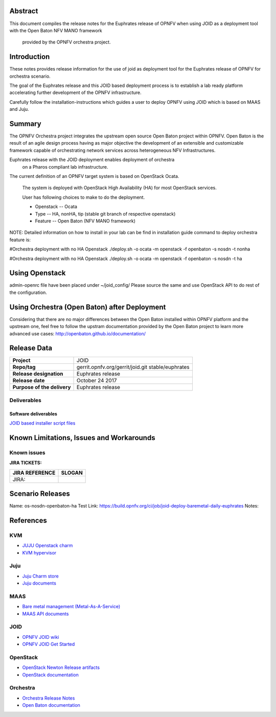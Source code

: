 .. This work is licensed under a Creative Commons Attribution 4.0 International License.
.. http://creativecommons.org/licenses/by/4.0
.. (c) <optionally add copywriters name>


Abstract
========

This document compiles the release notes for the Euphrates release of
OPNFV when using JOID as a deployment tool with the Open Baton NFV MANO framework
 provided by the OPNFV orchestra project.

Introduction
============

These notes provides release information for the use of joid as deployment
tool for the Euphrates release of OPNFV for orchestra
scenario.

The goal of the Euphrates release and this JOID based deployment process is
to establish a lab ready platform accelerating further development
of the OPNFV infrastructure.

Carefully follow the installation-instructions which guides a user to deploy
OPNFV using JOID which is based on MAAS and Juju.

Summary
=======

The OPNFV Orchestra project integrates the upstream open source Open Baton project within OPNFV.
Open Baton is the result of an agile design process having as major objective the development
of an extensible and customizable framework capable of orchestrating network services across
heterogeneous NFV Infrastructures.

Euphrates release with the JOID deployment enables deployment of orchestra
 on a Pharos compliant lab infrastructure.

The current definition of an OPNFV target system is based on OpenStack Ocata.

    The system is deployed with OpenStack High Availability (HA) for most OpenStack services.

    User has following choices to make to do the deployment.

    - Openstack      -- Ocata
    - Type           -- HA, nonHA, tip (stable git branch of respective openstack)
    - Feature        -- Open Baton (NFV MANO framework)

NOTE: Detailed information on how to install in your lab can be find in installation guide
command to deploy orchestra feature is:

#Orchestra deployment with no HA Openstack
./deploy.sh -o ocata -m openstack -f openbaton -s nosdn -t nonha

#Orchestra deployment with no HA Openstack
./deploy.sh -o ocata -m openstack -f openbaton -s nosdn -t ha


Using Openstack
===============

admin-openrc file have been placed under ~/joid_config/
Please source the same and use OpenStack API to do rest of the configuration.

Using Orchestra (Open Baton) after Deployment
=============================================

Considering that there are no major differences between the Open Baton installed within
OPNFV platform and the upstream one, feel free to follow the upstram documentation provided
by the Open Baton project to learn more advanced use cases: http://openbaton.github.io/documentation/

Release Data
============

+--------------------------------------+--------------------------------------+
| **Project**                          | JOID                                 |
|                                      |                                      |
+--------------------------------------+--------------------------------------+
| **Repo/tag**                         | gerrit.opnfv.org/gerrit/joid.git     |
|                                      | stable/euphrates                     |
+--------------------------------------+--------------------------------------+
| **Release designation**              | Euphrates release                    |
|                                      |                                      |
+--------------------------------------+--------------------------------------+
| **Release date**                     | October 24 2017                      |
|                                      |                                      |
+--------------------------------------+--------------------------------------+
| **Purpose of the delivery**          | Euphrates release                    |
|                                      |                                      |
+--------------------------------------+--------------------------------------+

Deliverables
------------

Software deliverables
~~~~~~~~~~~~~~~~~~~~~
`JOID based installer script files <https://gerrit.opnfv.org/gerrit/gitweb?p=joid.git;a=summary>`_

Known Limitations, Issues and Workarounds
=========================================

Known issues
------------

**JIRA TICKETS:**

+--------------------------------------+--------------------------------------+
| **JIRA REFERENCE**                   | **SLOGAN**                           |
|                                      |                                      |
+--------------------------------------+--------------------------------------+
| JIRA:                                |                                      |
+--------------------------------------+--------------------------------------+


Scenario Releases
=================

Name:      os-nosdn-openbaton-ha
Test Link: https://build.opnfv.org/ci/job/joid-deploy-baremetal-daily-euphrates
Notes:

References
==========
KVM
---
- `JUJU Openstack charm <https://jujucharms.com/openstack-telemetry/>`_
- `KVM hypervisor <https://help.ubuntu.com/community/KVM/Installation>`_

Juju
----
- `Juju Charm store <https://jujucharms.com/>`_
- `Juju documents <https://jujucharms.com/docs/stable/getting-started>`_

MAAS
----
- `Bare metal management (Metal-As-A-Service) <http://maas.io/get-started>`_
- `MAAS API documents <http://maas.ubuntu.com/docs/>`_

JOID
----
- `OPNFV JOID wiki <https://wiki.opnfv.org/joid>`_
- `OPNFV JOID Get Started <https://wiki.opnfv.org/display/joid/JOID+Get+Started>`_

OpenStack
---------
- `OpenStack Newton Release artifacts <http://www.openstack.org/software/newton>`_
- `OpenStack documentation <http://docs.openstack.org>`_

Orchestra
---------
- `Orchestra Release Notes <http://docs.opnfv.org/en/stable-euphrates/submodules/orchestra/docs/release/release-notes/index.html#orchestra-releasenotes>`_
- `Open Baton documentation <http://openbaton.github.io/documentation/>`_

